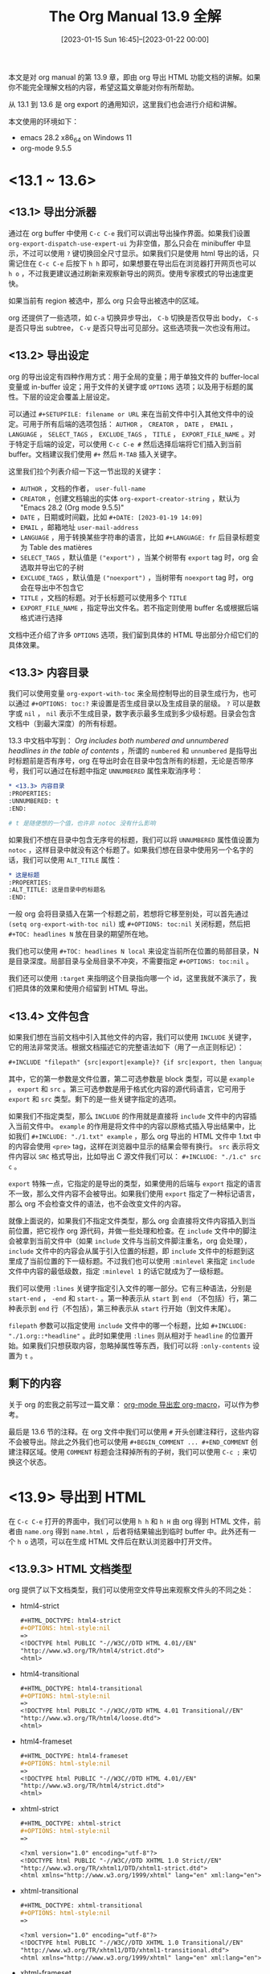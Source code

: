#+TITLE: The Org Manual 13.9 全解
#+DATE: [2023-01-15 Sun 16:45]--[2023-01-22 00:00]
#+FILETAGS: orgmode

# [[https://www.pixiv.net/artworks/104647968][file:dev/0.jpg]]

本文是对 org manual 的第 13.9 章，即由 org 导出 HTML 功能文档的讲解。如果你不能完全理解文档的内容，希望这篇文章能对你有所帮助。

从 13.1 到 13.6 是 org export 的通用知识，这里我们也会进行介绍和讲解。

本文使用的环境如下：

- emacs 28.2 x86_64 on Windows 11
- org-mode 9.5.5

* <13.1 ~ 13.6>
** <13.1> 导出分派器

通过在 org buffer 中使用 =C-c C-e= 我们可以调出导出操作界面。如果我们设置 =org-export-dispatch-use-expert-ui= 为非空值，那么只会在 minibuffer 中显示，不过可以使用 =?= 键切换回全尺寸显示。如果我们只是使用 html 导出的话，只需记住在 =C-c C-e= 后按下 =h h= 即可，如果想要在导出后在浏览器打开网页也可以 =h o= ，不过我更建议通过刷新来观察新导出的网页。使用专家模式的导出速度更快。

如果当前有 region 被选中，那么 org 只会导出被选中的区域。

org 还提供了一些选项，如 =C-a= 切换异步导出， =C-b= 切换是否仅导出 body， =C-s= 是否只导出 subtree， =C-v= 是否只导出可见部分。这些选项我一次也没有用过。

** <13.2> 导出设定

org 的导出设定有四种作用方式：用于全局的变量；用于单独文件的 buffer-local 变量或 in-buffer 设定；用于文件的关键字或 =OPTIONS= 选项；以及用于标题的属性。下层的设定会覆盖上层设定。

可以通过 =#+SETUPFILE: filename or URL= 来在当前文件中引入其他文件中的设定。可用于所有后端的选项包括： =AUTHOR= ， =CREATOR= ， =DATE= ， =EMAIL= ， =LANGUAGE= ， =SELECT_TAGS= ， =EXCLUDE_TAGS= ， =TITLE= ， =EXPORT_FILE_NAME= 。对于特定于后端的设定，可以使用 =C-c C-e #= 然后选择后端将它们插入到当前 buffer。文档建议我们使用 =#+= 然后 =M-TAB= 插入关键字。

这里我们拉个列表介绍一下这一节出现的关键字：

- =AUTHOR= ，文档的作者， =user-full-name=
- =CREATOR= ，创建文档输出的实体 =org-export-creator-string= ，默认为 "Emacs 28.2 (Org mode 9.5.5)"
- =DATE= ，日期或时间戳，比如 =#+DATE: [2023-01-19 14:09]=
- =EMAIL= ，邮箱地址 =user-mail-address=
- =LANGUAGE= ，用于转换某些字符串的语言，比如 =#+LANGUAGE: fr= 后目录标题变为 Table des matières
- =SELECT_TAGS= ，默认值是 =("export")= ，当某个树带有 =export= tag 时，org 会选取并导出它的子树
- =EXCLUDE_TAGS= ，默认值是 =("noexport")= ，当树带有 =noexport= tag 时，org 会在导出中不包含它
- =TITLE= ，文档的标题。对于长标题可以使用多个 =TITLE=
- =EXPORT_FILE_NAME= ，指定导出文件名。若不指定则使用 buffer 名或根据后端格式进行选择

文档中还介绍了许多 =OPTIONS= 选项，我们留到具体的 HTML 导出部分介绍它们的具体效果。

** <13.3> 内容目录

我们可以使用变量 =org-export-with-toc= 来全局控制导出的目录生成行为，也可以通过 =#+OPTIONS: toc:?= 来设置是否生成目录以及生成目录的层级。 =?= 可以是数字或 =nil= ， =nil= 表示不生成目录，数字表示最多生成到多少级标题。目录会包含文档中（到最大深度）的所有标题。

13.3 中文档中写到： /Org includes both numbered and unnumbered headlines in the table of contents/ ，所谓的 =numbered= 和 =unnumbered= 是指导出时标题前是否有序号，org 在导出时会在目录中包含所有的标题，无论是否带序号，我们可以通过在标题中指定 =UNNUMBERED= 属性来取消序号：

#+BEGIN_SRC org
  ,* <13.3> 内容目录
  :PROPERTIES:
  :UNNUMBERED: t
  :END:

  # t 是随便想的一个值，也许非 notoc 没有什么影响
#+END_SRC

如果我们不想在目录中包含无序号的标题，我们可以将 =UNNUMBERED= 属性值设置为 =notoc= ，这样目录中就没有这个标题了。如果我们想在目录中使用另一个名字的话，我们可以使用 =ALT_TITLE= 属性：

#+BEGIN_SRC org
  ,* 这是标题
  :PROPERTIES:
  :ALT_TITLE: 这是目录中的标题名
  :END:
#+END_SRC
一般 org 会将目录插入在第一个标题之前，若想将它移至别处，可以首先通过 =(setq org-export-with-toc nil)= 或 =#+OPTIONS: toc:nil= 关闭标题，然后把 =#+TOC: headlines N= 放在目录的期望所在地。

我们也可以使用 =#+TOC: headlines N local= 来设定当前所在位置的局部目录，N 是目录深度。局部目录与全局目录不冲突，不需要指定 =#+OPTIONS: toc:nil= 。

我们还可以使用 =:target= 来指明这个目录指向哪一个 id，这里我就不演示了，我们把具体的效果和使用介绍留到 HTML 导出。

** <13.4> 文件包含

如果我们想在当前文档中引入其他文件的内容，我们可以使用 =INCLUDE= 关键字，它的用法非常灵活。根据文档描述它的完整语法如下（用了一点正则标记）：

#+BEGIN_SRC org
  ,#+INCLUDE "filepath" {src|export|example}? {if src|export, then language}? {:keyword vale}*
#+END_SRC

其中，它的第一参数是文件位置，第二可选参数是 block 类型，可以是 =example= ， =export= 和 =src= 。第三可选参数是用于格式化内容的源代码语言，它可用于 =export= 和 =src= 类型。剩下的是一些关键字指定的选项。

如果我们不指定类型，那么 =INCLUDE= 的作用就是直接将 =include= 文件中的内容插入当前文件中。 =example= 的作用是将文件中的内容以原格式插入导出结果中，比如我们 =#+INCLUDE: "./1.txt" example= ，那么 org 导出的 HTML 文件中 1.txt 中的内容会使用 =<pre>= tag，这样在浏览器中显示的结果会带有换行。 =src= 表示将文件内容以 =SRC= 格式导出，比如导出 C 源文件我们可以： =#+INCLUDE: "./1.c" src c= 。

=export= 特殊一点，它指定的是导出的类型，如果使用的后端与 =export= 指定的语言不一致，那么文件内容不会被导出。如果我们使用 =export= 指定了一种标记语言，那么 org 不会检查文件的语法，也不会改变文件的内容。

就像上面说的，如果我们不指定文件类型，那么 org 会直接将文件内容插入到当前位置，把它视作 org 源代码，并做一些处理和检查。在 =include= 文件中的脚注会被拿到当前文件中（如果 =include= 文件与当前文件脚注重名，org 会处理）， =include= 文件中的内容会从属于引入位置的标题，即 =include= 文件中的标题到这里成了当前位置的下一级标题。不过我们也可以使用 =:minlevel= 来指定 =include= 文件中内容的最低级数，指定 =:minlevel 1= 的话它就成为了一级标题。

我们可以使用 =:lines= 关键字指定引入文件的哪一部分。它有三种语法，分别是 =start-end= ， =-end= 和 =start-= 。第一种表示从 =start= 到 =end= （不包括）行，第二种表示到 =end= 行（不包括），第三种表示从 =start= 行开始（到文件末尾）。

=filepath= 参数可以指定使用 =include= 文件中的哪一个标题，比如 =#+INCLUDE: "./1.org::*headline"= 。此时如果使用 =:lines= 则从相对于 =headline= 的位置开始。如果我们只想获取内容，忽略掉属性等东西，我们可以将 =:only-contents= 设置为 =t= 。

** 剩下的内容

关于 org 的宏我之前写过一篇文章： [[../2023-01-17-24-org-mode导出宏-org-macro/index.html][org-mode 导出宏 org-macro]]，可以作为参考。

最后是 13.6 节的注释。在 org 文件中我们可以使用 =#= 开头创建注释行，这些内容不会被导出。除此之外我们也可以使用 =#+BEGIN_COMMENT ... #+END_COMMENT= 创建注释区域。使用 =COMMENT= 标题会注释掉所有的子树，我们可以使用 =C-c ;= 来切换这个状态。

* <13.9> 导出到 HTML

在 =C-c C-e= 打开的界面中，我们可以使用 =h h= 和 =h H= 由 org 得到 HTML 文件，前者由 =name.org= 得到 =name.html= ，后者将结果输出到临时 buffer 中。此外还有一个 =h o= 选项，可以在生成 HTML 文件后在默认浏览器中打开文件。

** <13.9.3> HTML 文档类型

org 提供了以下文档类型，我们可以使用空文件导出来观察文件头的不同之处：

- html4-strict
  #+BEGIN_SRC org
    ,#+HTML_DOCTYPE: html4-strict
    ,#+OPTIONS: html-style:nil
    =>
    <!DOCTYPE html PUBLIC "-//W3C//DTD HTML 4.01//EN"
    "http://www.w3.org/TR/html4/strict.dtd">
    <html>
  #+END_SRC

- html4-transitional
  #+BEGIN_SRC org
    ,#+HTML_DOCTYPE: html4-transitional
    ,#+OPTIONS: html-style:nil
    =>
    <!DOCTYPE html PUBLIC "-//W3C//DTD HTML 4.01 Transitional//EN"
    "http://www.w3.org/TR/html4/loose.dtd">
    <html>
  #+END_SRC

- html4-frameset
  #+BEGIN_SRC org
    ,#+HTML_DOCTYPE: html4-frameset
    ,#+OPTIONS: html-style:nil
    =>
    <!DOCTYPE html PUBLIC "-//W3C//DTD HTML 4.01//EN"
    "http://www.w3.org/TR/html4/strict.dtd">
    <html>
  #+END_SRC

- xhtml-strict
  #+BEGIN_SRC org
    ,#+HTML_DOCTYPE: xhtml-strict
    ,#+OPTIONS: html-style:nil
    =>

    <?xml version="1.0" encoding="utf-8"?>
    <!DOCTYPE html PUBLIC "-//W3C//DTD XHTML 1.0 Strict//EN"
    "http://www.w3.org/TR/xhtml1/DTD/xhtml1-strict.dtd">
    <html xmlns="http://www.w3.org/1999/xhtml" lang="en" xml:lang="en">
  #+END_SRC

- xhtml-transitional
  #+BEGIN_SRC org
    ,#+HTML_DOCTYPE: xhtml-transitional
    ,#+OPTIONS: html-style:nil
    =>

    <?xml version="1.0" encoding="utf-8"?>
    <!DOCTYPE html PUBLIC "-//W3C//DTD XHTML 1.0 Transitional//EN"
    "http://www.w3.org/TR/xhtml1/DTD/xhtml1-transitional.dtd">
    <html xmlns="http://www.w3.org/1999/xhtml" lang="en" xml:lang="en">
  #+END_SRC

- xhtml-frameset
  #+BEGIN_SRC org
    ,#+HTML_DOCTYPE: xhtml-frameset
    ,#+OPTIONS: html-style:nil
    =>

    <?xml version="1.0" encoding="utf-8"?>
    <!DOCTYPE html PUBLIC "-//W3C//DTD XHTML 1.0 Frameset//EN"
    "http://www.w3.org/TR/xhtml1/DTD/xhtml1-frameset.dtd">
    <html xmlns="http://www.w3.org/1999/xhtml" lang="en" xml:lang="en">
  #+END_SRC

- xhtml-11
  #+BEGIN_SRC org
    ,#+HTML_DOCTYPE: xhtml-11
    ,#+OPTIONS: html-style:nil
    =>

    <?xml version="1.0" encoding="utf-8"?>
    <!DOCTYPE html PUBLIC "-//W3C//DTD XHTML 1.1//EN"
    "http://www.w3.org/TR/xhtml1/DTD/xhtml11.dtd">
    <html xmlns="http://www.w3.org/1999/xhtml" lang="en" xml:lang="en">
  #+END_SRC

- html5
  #+BEGIN_SRC org
    ,#+HTML_DOCTYPE: html5
    ,#+OPTIONS: html-style:nil
    =>
    <!DOCTYPE html>
    <html lang="en">
  #+END_SRC

- xhtml5
  #+BEGIN_SRC org
    ,#+HTML_DOCTYPE: xhtml5
    ,#+OPTIONS: html-style:nil
    =>
    <!DOCTYPE html>
    <html xmlns="http://www.w3.org/1999/xhtml" lang="en" xml:lang="en">
  #+END_SRC

注意到上面的 =transitional= ， =frameset= 和 =strict= 了吗？它们和 W3C 标准有关，这里我就不做介绍了，感兴趣的同学可以搜索一下。如果没有什么要求的话，我们应该尽量使用最新的标准，也就是 html5，从上面的导出结果来看它也是最短的。

org 默认使用 =xhtml-strict= 导出。我们可以通过 =HTML_DOCTYPE= 来在 buffer 中指定类型，或通过修改 =org-html-doctype= 。通过 =#+OPTIONS: html5-fancy:t= 或 =(setq org-html-html5-fancy)= ，我们可以使用 HTML5 标准中新增的块级元素。HTML5 文档可以使用任意的 =#+BEGIN ... #+END= 块，参考 =org-html-html5-elements= 的值，我们可以使用 =article= ， =aside= ， =audio= ， =canvas= ， =details= ， =figcaption= ， =figure= ， =footer= ， =header= ， =menu= ， =meter= ， =nav= ， =output= ， =progress= ， =section= ， =summary= ， =video= ：

#+BEGIN_SRC org
  ,#+HTML_DOCTYPE: html5
  ,#+OPTIONS: html-style:nil
  ,#+OPTIONS: html5-fancy:t

  ,#+BEGIN_article
  article
  ,#+END_article

  <article id="org4de5007">
  <p>
  article
  </p>
  </article>

  ,#+BEGIN_aside
  aside
  ,#+END_aside

  <aside id="org449c690">
  <p>
  aside
  </p>
  </aside>

  ,#+ATTR_HTML: :controls controls
  ,#+BEGIN_audio
  ,#+HTML: <source src="1.wav" type="audio/wav">
  ,#+END_audio

  <audio controls="controls" id="org4d7c547">
  <source src="1.wav" type="audio/wav">
  </audio>

  ,#+ATTR_HTML: :id myca :width 200 :height 100 :style border:1px solid #000000;
  ,#+BEGIN_canvas
  ,#+END_canvas

  <canvas id="myca" width="200" height="100" style="border:1px solid #000000;">
  </canvas>

  ,#+BEGIN_details
  ,#+HTML: <summary>Details</summary>
  ,#+HTML: Something small enough to escape casual notice.
  ,#+END_details

  <details id="org8b849f6">
  <summary>Details</summary>
  Something small enough to escape casual notice.
  </details>

  ,#+BEGIN_figure
  ,#+HTML: <img src="1.jpg">
  ,#+BEGIN_figcaption
  ,#+HTML: A cirno
  ,#+END_figcaption
  ,#+END_figure

  <figure id="org5cfccd7">
  <img src="1.jpg">
  <figcaption id="org2c6f7bb">
  A cirno
  </figcaption>
  </figure>

  ,#+BEGIN_footer
  yy desu
  ,#+END_footer

  <footer id="orgfd8c676">
  <p>
  yy desu
  </p>
  </footer>

  ,#+BEGIN_header
  ,#+HTML: This is a header
  ,#+END_header

  <header id="org0a38a20">
  This is a header
  </header>

  ,#+BEGIN_menu
  ,#+HTML: <li> 123 </li>
  ,#+HTML: <li> 456 </li>
  ,#+END_menu

  <menu id="org658f142">
  <li> 123 </li>
  <li> 456 </li>
  </menu>

  ,#+ATTR_HTML: :min 0 :max 100 :low 33 :hight 66 :optimum 80 :value 50
  ,#+BEGIN_meter
  ,#+HTML: at 50/100
  ,#+END_meter

  <meter min="0" max="100" low="33" hight="66" optimum="80" value="50" id="orgd46aab6">
  at 50/100
  </meter>

  ,#+BEGIN_nav
  ,#+HTML: <ol> <li>Bikes</li> <li> BMX </li> <li> Jump Bike 3000 </li> </ol>
  ,#+END_nav

  <nav id="orgace557a">
  <ol> <li>Bikes</li> <li> BMX </li> <li> Jump Bike 3000 </li> </ol>
  </nav>

  ,#+ATTR_HTML: :id file :max 100 :value 70
  ,#+BEGIN_progress
  ,#+HTML: 70%
  ,#+END_progress

  <progress id="file" max="100" value="70">
  70%
  </progress>

  ,#+BEGIN_section
  ,#+HTML: <h1> Chossing an apple </h1>
  This document provides a guide to help you ...
  ,#+END_section

  <section id="org52a9d64">
  <h1> Chossing an apple </h1>
  <p>
  This document provides a guide to help you &#x2026;
  </p>
  </section>

  ,#+BEGIN_summary
  ,#+HTML: A keyword
  ,#+END_summary

  <summary id="org0ceee7e">
  A keyword
  </summary>

  ,#+ATTR_HTML: :controls controls :width 350
  ,#+BEGIN_video
  ,#+HTML: <source src="movie.mp4" type="video/mp4">
  ,#+END_video

  <video controls="controls" width="350" id="org46d3316">
  <source src="movie.mp4" type="video/mp4">
  </video>
#+END_SRC

当你使用了 HTML5 中没有的标签时，org 会导出 class 为标签名的 div 块，就像这样：

#+BEGIN_SRC org
  ,#+HTML_DOCTYPE: html5
  ,#+OPTIONS: html-style:nil
  ,#+OPTIONS: html5-fnacy:t

  ,#+BEGIN_yy
  hello
  ,#+END_yy

  <div class="yy" id="orgdcc713c">
  <p>
  hello
  </p>
#+END_SRC

** <13.9.2> HTML 导出设定

在 13.2 节中我们看到了一些可用于所有导出的设定，这一节介绍了特定于 HTML 的设定。

- =DESCRIPTION= ，在 HTML 中插入 ~<meta name="description">...</meta>~ ，如果内容比较多可以插入多行
  - 除了 =DESCRIPTION= 外，还可通过修改 =org-html-meta-tags= 添加新的 =meta= 标签
  #+BEGIN_SRC org
    ,#+HTML_DOCTYPE: html5
    ,#+OPTIONS: html-style:nil
    ,#+DESCRIPTION: 和 emacs 相关的文章
    ,#+DESCRIPTION: 第二条 description

    <meta name="description" content="和 emacs 相关的文章
    第二条 description" />
  #+END_SRC

- =HTML_DOCTYPE= ，指定文档类型，比如 HTML5，XHTML 等

- =HTML_CONTAINER= ，指定用于包含一级标题元素和节的容器，默认为 =div=
  #+BEGIN_SRC org
    ,#+HTML_DOCTYPE: html5
    ,#+OPTIONS: html-style:nil
    ,#+HTML_CONTAINER: section

    ,* Hello
    ,** World
    yy

    ,* C

    =>

    <section id="outline-container-org29cc9bc" class="outline-2">
    <h2 id="org29cc9bc"><span class="section-number-2">1.</span> Hello</h2>
    <div class="outline-text-2" id="text-1">
    </div>
    <div id="outline-container-org18399a4" class="outline-3">
    <h3 id="org18399a4"><span class="section-number-3">1.1.</span> World</h3>
    <div class="outline-text-3" id="text-1-1">
    <p>
    yy
    </p>
    </div>
    </div>
    </section>

    <section id="outline-container-org35f4961" class="outline-2">
    <h2 id="org35f4961"><span class="section-number-2">2.</span> C</h2>
    </section>
  #+END_SRC

- =HTML_LINK_HOME= 和 =HTML_LINK_UP= ，指定主页和上一级页面
  - 若指定这两个选项，那么在 body 的开头会插入相关内容
  #+BEGIN_SRC org
    ,#+HTML_DOCTYPE: html5
    ,#+OPTIONS: html-style:nil
    ,#+HTML_LINK_HOME: google.com
    ,#+HTML_LINK_UP: gnu.org

    <body>
    <div id="org-div-home-and-up">
     <a accesskey="h" href="gnu.org"> UP </a>
     |
     <a accesskey="H" href="google.com"> HOME </a>
    </div>
    ...
  #+END_SRC

- =HTML_MATHJAX= ，用于 mathjax 的设定，后文介绍

- =HTML_HEAD= ，添加到 =<head>= 中的任意内容行
  #+BEGIN_SRC org
    ,#+HTML_DOCTYPE: html5
    ,#+OPTIONS: html-style:nil

    ,#+HTML_HEAD: <p>add something</p>
    ,#+HTML_HEAD: <p>again</p>

    <p>add something</p>
    <p>again</p>
    </head>
  #+END_SRC

- =HTML_HEAD_ETREA= ，添加到 =<head>= 中的额外的行，它在 =HTML_HEAD= 添加内容的后面
  #+BEGIN_SRC org
    ,#+HTML_DOCTYPE: html5
    ,#+OPTIONS: html-style:nil

    ,#+HTML_HEAD_EXTRA: <p>extra contents</p>
    ,#+HTML_HEAD_EXTRA: <p>extra again</p>
    ,#+HTML_HEAD: <p> head contents</p>

    <p> head contents</p>
    <p>extra contents</p>
    <p>extra again</p>
    </head>
    <body>
    ...
  #+END_SRC

- =KEYWORDS= ，描述文档内容的关键字。org 的 HTML 导出器会将它作为 =<meta>= 标签插入。可使用多个 =KEYWORDS=
  #+BEGIN_SRC org
    ,#+HTML_DOCTYPE: html5
    ,#+OPTIONS: html-style:nil
    ,#+KEYWORDS: emacs elisp org-mode
    ,#+KEYWORDS: more about gnu

    <meta name="keywords" content="emacs elisp org-mode more about gnu" />
  #+END_SRC

- =LATEX_HEADER= ，添加到 preamble 的任意行，后文介绍

- =SUBTITILE= ，文档的副标题。若文档类型是 html5 且 CSS 含 subtitle 类，那么导出器会使用它
  #+BEGIN_SRC org
    ,#+HTML_DOCTYPE: html5
    ,#+OPTIONS: html-style:nil

    ,#+TITLE: a title
    ,#+SUBTITLE: a subtitle

    <body>
    <div id="content" class="content">
    <h1 class="title">a title
    <br>
    <span class="subtitle">a subtitle</span>
    </h1>
    </div>
  #+END_SRC

这里我们也介绍适用于全部导出的设定，作为对上一节中关键字内容的补充：

- =AUTHOR= ，作者名
  #+BEGIN_SRC org
    ,#+HTML_DOCTYPE: html5
    ,#+AUTHOR: include-yy

    <meta name="author" content="include-yy" />
  #+END_SRC

- =CREATOR= ，页面生成工具名，指定了似乎在生成的 HTML 中体现不出来
  - 需要配合 preamble 或 postamble 使用，具体见后文

- =DATE= ，日期或时间戳，同上

- =EMAIL= ，邮件地址，同上

- =LANGUAGE= ，指定文档的导出语言 =org-export-default-language= ，默认是 ="en"=

- =SELECT_TAGS= 和 =EXCLUDE_TAGS= ，给标题打上默认提供的 =export= 或 =noexport= tag，然后再导出你就知道它的作用了

- =TITLE= ，指定文章的标题
  #+BEGIN_SRC org
    ,#+HTML_DOCTYPE: html5
    ,#+OPTIONS: html-style:nil
    ,#+TITLE: 这是一篇文章

    <head>
    ...
    <title>这是一篇文章
    ...
    </head>

    <body>
    <div id="content" class="content">
    ...
    <h1 class="title">这是一篇文章</h1>
    ...
    </div>
    </body>
  #+END_SRC

- =EXPORT_FILE_NAME= ，导出文件的名字，可用来指定文件名，比如 =#+EXPORT_FILE_NAME: yy= ，那么在导出到 HTML 时我们就得到了 =yy.html=

还剩一些 =OPTIONS= 选项没有介绍，这里简单说一下，比较全的列表可以参考 [[https://orgmode.org/manual/Export-Settings.html][13.2 Export Settings]]

- =,= ， =org-export-with-smart-quotes= ，是否开启智能引号。若为 =t= 则将双引号识别为主引号，单引号识别为副引号，将单个单引号识别为撇号（apostrophes）。默认关闭
  #+BEGIN_SRC org
    ,#+HTML_DOCTYPE: html5
    ,#+OPTIONS: html-style:nil
    ,#+OPTIONS: ,:t

    “在 HTML 导出中似乎没有什么作用”
    ‘确实’

    "no use in html export"
    'maybe'

    <p>
    “在 HTML 导出中似乎没有什么作用”
    ‘确实’
    </p>

    <p>
    "no use in html export"
    'maybe'</p>
  #+END_SRC

- =*= ， =org-export-with-emphasize= 是否导出使用富文本标记的内容，比如 =*word*, /word/, _word_ and +word+.= 。默认开启
  #+BEGIN_SRC org
    ,#+HTML_DOCTYPE: html5
    ,#+OPTIONS: html-style:nil

    ,*word* /word/ _word_ +word+

    <p>
    <b>word</b> <i>word</i> <span class="underline">word</span> <del>word</del>
    </p>
  #+END_SRC

- =-= ， =org-export-with-special-strings= ，对特殊字符串的识别。默认开启
  参考变量文档的解释如下：
  #+BEGIN_EXAMPLE
    Non-nil means interpret "\-", "--" and "---" for export.

    When this option is turned on, these strings will be exported as:

       Org     HTML     LaTeX    UTF-8
      -----+----------+--------+-------
       \-    &shy;      \-
       --    &ndash;    --         –
       ---   &mdash;    ---        —
       ...   &hellip;   \ldots     …
  #+END_EXAMPLE
  #+BEGIN_SRC org
    ,#+HTML_DOCTYPE: html5
    ,#+OPTIONS: html-style:nil

    \-
    --
    ---
    ...

    <p>
    &#x00ad;
    &#x2013;
    &#x2014;
    &#x2026;</p>
  #+END_SRC

  #+BEGIN_EXPORT html
  <p>
  &#x00ad;
  &#x2013;
  &#x2014;
  &#x2026;
  </p>
  #+END_EXPORT

- =:= ， =org-export-with-fixed-width= ，开启意味着也导出以 =:= 开头的行。默认开启
  #+BEGIN_SRC org
    ,#+HTML_DOCTYPE: html5
    ,#+OPTIONS: html-style:nil
    ,#+OPTIONS: ::t
    : hello

    <pre class="example">
    hello
    </pre>

    ,#+OPTIONS: ::nil

    : world

    (empty output)
  #+END_SRC

- =<= ， =org-export-with-timestamps= ，是否导出时间或日期戳。默认为 =t=
  - 可以设为 =t= （全部导出）， =active= （导出活跃时间戳）， =inactive= （导出不活跃时间戳）， =nil= 全不导出

- =\n= ， =org-export-preserve-breaks= ，是否在导出时保留所有的换行。默认关闭
  #+BEGIN_SRC org
    ,#+HTML_DOCTYPE: html5
    ,#+OPTIONS: html-style:nil
    ,#+OPTIONS: \n:t

    1
    2
    3

    <p>
    1<br>
    2<br>
    3<br>
    </p>
  #+END_SRC

- =^= ， =org-export-with-sub-superscripts= ，是否使用类 Tex 语法表示下标和上标。若开启，那么 =a^b= 和 =a^{b}= 表示上标， =a_{b}= 和 =a_b= 表示下标。默认开启
  - 若设置为 =^:{}= ，那么只有 =a^{b}= 和 =a_{b}= 会被识别
  #+BEGIN_SRC org
    ,#+HTML_DOCTYPE: html5
    ,#+OPTIONS: html-style:nil
    ,#+OPTIONS: ^:t

    a_b a^b a_{b} a^{b}

    <p>
    a<sub>b</sub> a<sup>b</sup> a<sub>b</sub> a<sup>b</sup>
    </p>


    ,#+OPTIONS: ^:nil
    a_b a^b a_{b} a^{b}

    <p>
    a_b a^b a_{b} a^{b}
    </p>
  #+END_SRC

- =arch= ， =org-export-with-archived-trees= ，是否导出带有 =ARCHIVE= tag 的树。默认值为 =headline=
  - 拥有三个选项， =nil= 表示不导出， =t= 表示导出， =headline= 表示仅导出标题

- =author= ， =org-export-with-author= ，是否导出作者名。默认为 =t= ，即导出

- =broken-links= ， =org-export-with-broken-links= ，是否导出损坏的链接。默认为 =nil= ，即不导出
  - 可设置为 mark，这样导出结果中会对损坏链接进行标记

- =c= ， =org-export-with-clocks= 是否导出 =CLOCK= 关键字，默认为 =nil= ，即不导出

- =creator= ， =org-export-with-creator= ，是否在 postamble 中导出创建工具信息，默认为 =nil=

- =d= ， =org-export-with-drawers= ，是否包括 drawer 信息，默认为 =(not "LOGBOOK")=
  - 非空意味着导出表中包含的 =drawer= ，默认导出除 =LOGBOOK= 外的 =drawer= 。为 =t= 时导出所有，为 =nil= 全不导出

- =date= ， =org-export-with-date= ，是否在导出文件中包含日期，默认为 =t= ，即导出

- =e= ， =org-export-with-entities= ，是否导出实体，默认为 =t= ，即导出
  - 实体包括的内容可参考 =org-entities=

- =email= ， =org-export-with-email= 是否导出作者的 email 信息，默认为 =nil= ，即不导出

- =f= ， =org-export-with-footnotes= 是否导出 =footnotes= ，默认为 =t=

- =H= ， =org-export-headline-levels= 设定导出标题级数，在指定级别以下的标题将以列表项导出，默认为 =3=
  #+BEGIN_SRC org
    ,#+HTML_DOCTYPE: html5
    ,#+OPTIONS: html-style:nil
    ,#+OPTIONS: H:1

    ,* Hello
    ,** World
    123
    ,** Yes

    <div id="outline-container-orgee6812b" class="outline-2">
    <h2 id="orgee6812b"><span class="section-number-2">1.</span> Hello</h2>
    <div class="outline-text-2" id="text-1">
    </div>
    <ol class="org-ol">
    <li><a id="org1c72bf3"></a>World<br>
    <div class="outline-text-3" id="text-1-1">
    <p>
    123
    </p>
    </div>
    </li>
    <li><a id="org489255e"></a>Yes<br></li>
    </ol>
    </div>
    </div>
  #+END_SRC

- =inline= ， =org-export-with-inlinetasks= ，是否导出 inlinetasks，默认为 =t= ，即导出

- =num= ， =org-export-with-section-numbers= ，设定序号级数，若设为 N ，那么仅给 1 到 N 即标题添加序号，默认为 =t= ，即为所有标题添加序号
  - 可以通过设置标题属性 =UNNUMBERED= 为非空值来取消该标题的序号
  - 注意与 =H= 的配合

- =p= ， =org-export-with-planning= ，是否导出时间规划信息，默认为 =nil= ，即不导出
  - 规划信息包括标题下的 =SCHEDULED= ， =DEADLINE= 和 =CLOSED=

- =pri= ， =org-export-with-priority= ，是否导出 priority cookies，默认为 =nil= ，即不导出

- =prop= ， =org-export-with-properties= ，是否导出属性 =drawers= ，默认为 =nil= ，即不导出

- =stat= ， =org-export-with-statistics-cookies= 是否导出 statistics cookies，默认为 =t= ，即导出

- =tex= ， =org-export-with-latex= ，是否使用 LaTex 环境，默认为 =t= ，即使用
  - 除 =nil= 和 =t= 外还可为 =verbatim= ，即原样输出，而不是像 =nil= 那样忽略掉数学公式

- =timestamp= ， =org-export-time-stamp-file= ，是否包括导出文件的创建时间，默认为 =t= ，即包括

- =title= ， =org-export-with-title= ，是否导出标题，默认为 =t= ，即导出

- =toc= ， =org-export-with-toc= ，是否导出标题，见上一节的相关内容

- =todo= ， =org-export-with-todo-keywords= ，是否包括 =TODO= 关键字，默认为 =t= ，即包括

- =|= ， =org-export-with-tables= ，是否包括表格，默认为 =t= ，即包括

某些选项我只进行了简单介绍而没有给出实例，某些是因为太过简单而没有必要，而另一些是因为我没有使用过有关功能，也就没法给出例子。

** <13.9.4> preamble 和 postamble

通过设定 =org-html-preamble= 为 =t= ，我们可以在 HTML 中添加 preamble，它位于 HTML 中 body 最靠前的位置。如果我们设置了 =HTML_LINK_UP= 或 =HTML_LINK_HOME= ，那么 preamble 紧随其后。

preamble 的默认值为 =org-html-preamble-format= 中未被修改的值，即 =(("en" ""))= 。我们可以根据文档对其进行修改，想要查看文档可以 =C-x v org-html-preamble-format= 。参考文档可知它是一个包含多个表的表，其中的每一个表的 =car= 是语言， =cadr= 是包含一些额外元素的 HTML 代码，这些额外内容包括：

- =%t= 代表标题
- =%s= 代表副标题
- =%a= 代表作者名
- =%e= 代表作者邮箱
- =%d= 代表日期
- =%c= 会被 =org-html-creator-string= 替换
- =%v= 会被 =org-html-validation-link= 替换
- =%T= 代表导出时间
- =%C= 代表最后修改时间

如果我们想在其中使用 =%= ，我们可以使用 =%%= 转义。下面是一个 preamble 的例子：

#+BEGIN_SRC elisp
  (setq org-html-preamble t)
  (setq org-html-preamble-format '(("en" "<p> %t %a hello world</p>")))
#+END_SRC

使用这个 preamble，我们对以下 org 内容进行导出：

#+BEGIN_SRC org
  ,#+HTML_DOCTYPE: html5
  ,#+OPTIONS: html-style:nil
  ,#+HTML_LINK_UP: google.com
  ,#+AUTHOR: include-yy
  ,#+TITLE: 123

  <body>
  <div id="org-div-home-and-up">
   <a accesskey="h" href="google.com"> UP </a>
   |
   <a accesskey="H" href=""> HOME </a>
  </div><div id="preamble" class="status">
  <p> 123 include-yy hello world</p>
  </div>
  ...
#+END_SRC

我们也可以直接设置 =org-html-preamble= 为字符串来作为 preamble 模板，或者设置为某一返回插入字符串的函数，该函数将导出选项的 plist 作为它唯一的参数。

postamble 与 preamble 相似，也有 =org-html-postamble= 和 =org-html-postamble-format= 变量。另外 =org-html-postamble= 可直接设为 =auto= ，这表示使用默认的 postamble，它包括作者名，作者邮箱，创建工具名，以及日期。

postamble 位于 body 的末尾，而且它的外层就是 body。

** <13.9.5> 在 org 中嵌入 HTML

我们可以使用 =@@html:...@@= 嵌入不会被转义的 HTML 内容。我们也可以使用 =EXPORT= 块或 HTML 关键字：

#+BEGIN_SRC org
  ,#+HTML: Literal HTML code for export

  ,#+BEGIN_EXPORT html
    All lines between these markers are exported literally
  ,#+END_EXPORT

  <div id="content" class="content">
  Literal HTML code for export

  All lines between these markers are exported literally
  </div>
#+END_SRC

这样来看，只要我们想的话，我们完全可以在 org 文件中写 HTML，不过大多数时候是没有必要的。

** <13.9.6> 标题的 HTML 导出

标题会以 =<h1>= 至 =<h6>= 导出，并带有一个唯一的 =id= ，当 =org-html-self-link-headlines= 被设为非空值时，标题也会使用 =<a>= ，这样标题就具有指向它们自己的 =href= 属性。

#+BEGIN_SRC org
  # (setq org-html-self-link-headlines t)
  ,* headline

  <div id="outline-container-orgd2259c7" class="outline-2">
  <h2 id="orgd2259c7"><span class="section-number-2">1.</span> <a href="#orgd2259c7">headline</a></h2>
  </div>
#+END_SRC

似乎不太具有开启的必要...

** <13.9.7> 链接的 HTML 导出

org 的 HTML 导出后端会将 org 链接导出到等效的 HTML 链接。对于链接到外部文件的链接，后端会将其转换为相对路径。对于 radio target（即使用 =<<<>>>= 的 target），org 也能处理。

对于链接到其他 org 文件的链接，后端会自动将文件扩展名变为 =html= 并将路径相对化。如果在 org 文件相同目录下存在同名 HTML 文件，那么这样的转变不需要其他的人为操作了。我们可以使用 =org-html-link-org-files-as-html= 设为 =nil= 来关闭这一功能。

#+BEGIN_SRC org
  [[./1.jpg]]

  <<<here>>>

  goto here

  [[./2.org]]

  <div id="org0cd6e63" class="figure">
  <p><img src="./1.jpg" alt="1.jpg" />
  </p>
  </div>

  <p>
  <a id="org501824e">here</a>
  </p>

  <p>
  goto <a href="#org501824e">here</a>
  </p>

  <p>
  <a href="./2.html">./2.html</a></p>
  </div>
#+END_SRC

org 文件在导出到 HTML 时可以使用特殊的指令。比如使用 =#+ATTR_HTML= 可以为 =<a>= 和 =<img>= tag 指定新的格式属性。就像这样：

#+BEGIN_SRC org
  ,#+HTML_DOCTYPE: html5
  ,#+OPTIONS: html5-fancy:t
  ,#+OPTIONS: html-style:nil

  ,#+ATTR_HTML: :title The org mode website :style color:red;
  [[https://orgmode.org]]

  <p title="The org mode website" style="color:red;">
  <a href="https://orgmode.org" title="The org mode website" style="color:red;">https://orgmode.org</a>
  </p>
#+END_SRC

** <13.9.8> 表格的 HTML 导出

在导出表格时，org 的 HTML 后端使用 =org-html-table-default-attributes= 作为属性。默认情况下导出器不会为表格绘制框架和格子线。可以使用如下的属性来控制：

#+BEGIN_SRC org
  ,#+CAPTION: This is a table with lines around and between cells
  ,#+ATTR_HTML: :border 2 :rules all :frame border
  | 1 | 2 |

  <table border="2" cellspacing="0" cellpadding="6" rules="all" frame="border">
  <caption class="t-above"><span class="table-number">Table 1:</span> This is a table with lines around and between cells</caption>

  <colgroup>
  <col  class="org-right" />

  <col  class="org-right" />
  </colgroup>
  <tbody>
  <tr>
  <td class="org-right">1</td>
  <td class="org-right">2</td>
  </tr>
  </tbody>
  </table>
#+END_SRC

org 为表格导出提供了一些选项，可以在 [[https://orgmode.org/manual/Tables-in-HTML-export.html][13.9.8]] 找到。由于我没有很多地使用表格，关于表格的样式折腾留到之后的文章。

** <13.9.9> 图像的 HTML 导出

当 org 文件中的链接没有描述时，HTML 导出后端将它看作行内图像，比如 =[[file:myimg.jpg=]]= 是图像，而 =[[file:myimg.jpg][the image]]= 是链接。

如果 org 的链接描述是另一个图像链接时，org 的 HTML 导出后端会将它作为低清晰度的图片，而将链接作为高清晰度的图片：

#+BEGIN_SRC org
  [[file:high.jpg][file:./low.jpg]]

  <div id="orgd31723d" class="figure">
  <p><a href="high.jpg"><img src="./low.jpg" alt="low.jpg" /></a>
  </p>
  </div>
#+END_SRC

我们可以使用 =CAPTION= 设置图片的标题，使用 =ATTR_HTML= 设置图片的属性。

** <13.9.10> 数学公式的 HTML 导出

org 默认使用 MathJax 来在网页中显示数学公式块，这是一种开箱即用的方式。我们可以使用 =org-html-mathjax-options= 来指定 MathJax 的一些设置，或是使用 =OPTIONS: HTML_MATHJAX= 。比如：

#+BEGIN_SRC org
#+HTML_MATHJAX: align: left indent indent: 5em tagside: left
#+END_SRC

我们可以查看 =org-html-math-options= 的文档来了解所有的选项。通过 =org-html-mathjax-template= 我们可以控制 MathJax 模板。

除了 MathJax 我们也可以使用 LaTex 将公式转化为小图片插入到网页中。由于 Windows 上折腾 Latex 相对来说有点麻烦，这里就不介绍这种方式了。

** <13.9.11> 文本块的 HTML 导出

在 org babel 出现之前，一种比较流行的方式是使用 =:textarea= 属性来进行代码的导出：

#+BEGIN_SRC org
  ,#+ATTR_HTML: :textarea t :width 40
  ,#+BEGIN_EXAMPLE
    (defun org-xor (a b)
       "Exclusive or."
       (if a (not b) b))
  ,#+END_EXAMPLE

  <p>
  <textarea cols="40" rows="3">
  (defun org-xor (a b)
     "Exclusive or."
     (if a (not b) b))</textarea>
  </p>
#+END_SRC

当然现在我们有 =#+BEGIN_SRC= 可用了（笑）。

** <13.9.12> CSS 支持

在刚开始使用 org-mode 生成 HTML 时我被它的默认样式给丑到了，然后就放弃 org 去使用 wordpress 了（残念）。后来我看了看别人基于 org 的个人博客，比我想象的要好看的多，但是当时我不太懂 HTML 和 CSS，不是太理解就凭 [[https://orgmode.org/manual/CSS-support.html][13.9.12]] 这几个 CSS 是怎么让网页好看起来的。到了现在认真读文本了我才发现原来是：

#+BEGIN_QUOTE
your style specifications may change these, in addition to any of the standard classes like for headlines, tables, etc.
#+END_QUOTE

原来凡是 HTML tag 都是可以用 CSS 的啊...

我们可以使用 =#+HTML_HEAD= 来添加自己的 CSS 文件，然后使用 =#+OPTIONS: html-style:nil= 关掉默认的简陋 CSS：

#+BEGIN_SRC org
  ,#+HTML_HEAD: <link rel="stylesheet" type="text/css" href="style1.css" />
  ,#+HTML_HEAD_EXTRA: <link rel="alternate stylesheet" type="text/css" href="style2.css" />
  ,#+OPTIONS: html-style:nil

  <link rel="stylesheet" type="text/css" href="style1.css" />
  <link rel="alternate stylesheet" type="text/css" href="style2.css" />
#+END_SRC

我们可以使用 =HTML_CONTAINER_CLASS= 属性来将某个 CSS 类赋给树。通过指定 =CUSTOM_ID= ，我们也可以给某个树指定特定于 ID 的 CSS。

这里推荐几个不错的 org 博客，我可能会在自己写 CSS 时进行一些借鉴：

- https://taingram.org/
- https://gongzhitaao.org/orgcs/s （我正在使用的）

* 后记

本文算是把整个 13.9 文档过了一遍，如果你也看文档而且碰巧搜索到了这篇文章，那希望文中的代码示例对你的理解有所帮助。

在下一篇文章中，我们会简单学习 org HTML 导出后端的实现，然后从头到尾地写出一个自用的 CSS 来（希望吧）。

# [[https://www.pixiv.net/artworks/65930664][file:dev/p1.jpg]]
